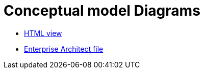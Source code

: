 = Conceptual model Diagrams

* link:{attachmentsdir}/html_reports/ePO/index.html[HTML view]
* link:https://github.com/OP-TED/ePO/blob/v3.1.0/analysis_and_design/conceptual_model/ePO_CM.eap[Enterprise Architect file]
